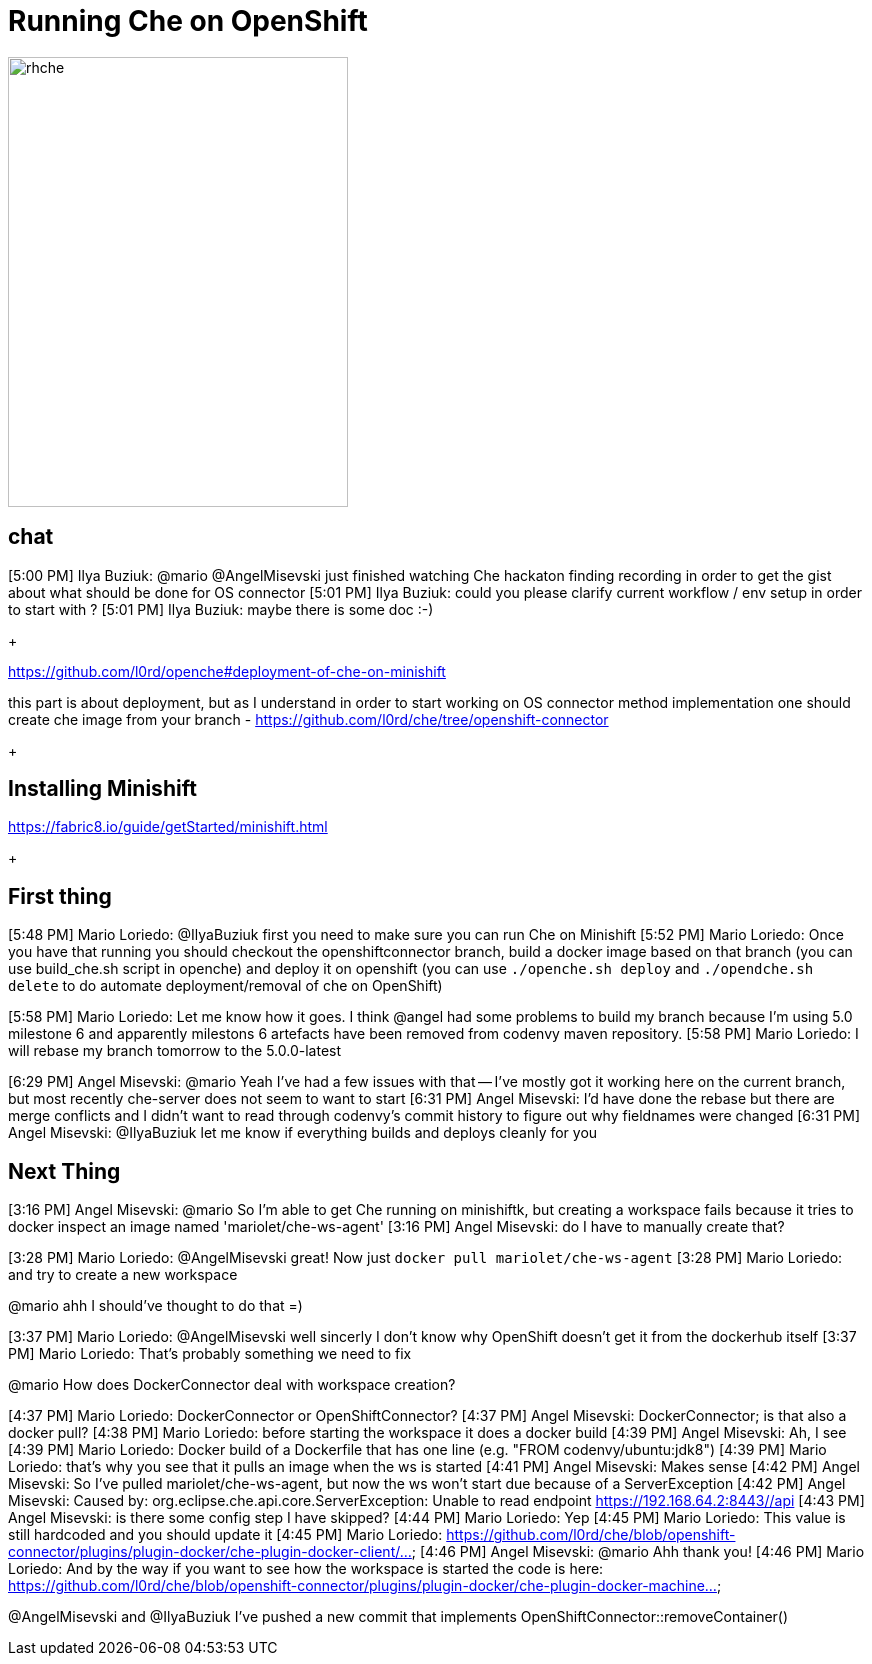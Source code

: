 = Running Che on OpenShift

image::images/che-on-openshift/rhche.png[width="340", height="450",aption="Logo"]

== chat 


[5:00 PM] Ilya Buziuk: @mario @AngelMisevski just finished watching Che hackaton finding recording in order to get the gist about what should be done for OS connector
[5:01 PM] Ilya Buziuk: could you please clarify current workflow / env setup in order to start with ?
[5:01 PM] Ilya Buziuk: maybe there is some doc :-)
+


https://github.com/l0rd/openche#deployment-of-che-on-minishift

this part is about deployment, but as I understand in order to start working on OS connector method implementation one should create che image from your branch - https://github.com/l0rd/che/tree/openshift-connector


+ 

== Installing Minishift

https://fabric8.io/guide/getStarted/minishift.html


+

== First thing

[5:48 PM] Mario Loriedo: @IlyaBuziuk first you need to make sure you can run Che on Minishift
[5:52 PM] Mario Loriedo: Once you have that running you should checkout the openshiftconnector branch, build a docker image based on that branch (you can use build_che.sh script in openche) and deploy it on openshift (you can use `./openche.sh deploy` and `./opendche.sh delete` to do automate deployment/removal of che on OpenShift)

[5:58 PM] Mario Loriedo: Let me know how it goes. I think @angel had some problems to build my branch because I'm using 5.0 milestone 6 and apparently milestons 6 artefacts have been removed from codenvy maven repository.
[5:58 PM] Mario Loriedo: I will rebase my branch tomorrow to the 5.0.0-latest


[6:29 PM] Angel Misevski: @mario Yeah I've had a few issues with that -- I've mostly got it working here on the current branch, but most recently che-server does not seem to want to start
[6:31 PM] Angel Misevski: I'd have done the rebase but there are merge conflicts and I didn't want to read through codenvy's commit history to figure out why fieldnames were changed
[6:31 PM] Angel Misevski: @IlyaBuziuk let me know if everything builds and deploys cleanly for you


== Next Thing

[3:16 PM] Angel Misevski: @mario So I'm able to get Che running on minishiftk, but creating a workspace fails because it tries to docker inspect an image named 'mariolet/che-ws-agent'
[3:16 PM] Angel Misevski: do I have to manually create that?


[3:28 PM] Mario Loriedo: @AngelMisevski great! Now just `docker pull mariolet/che-ws-agent`
[3:28 PM] Mario Loriedo: and try to create a new workspace


@mario ahh I should've thought to do that =)


[3:37 PM] Mario Loriedo: @AngelMisevski well sincerly I don't know why OpenShift doesn't get it from the dockerhub itself
[3:37 PM] Mario Loriedo: That's probably something we need to fix


@mario How does DockerConnector deal with workspace creation?


[4:37 PM] Mario Loriedo: DockerConnector or OpenShiftConnector?
[4:37 PM] Angel Misevski: DockerConnector; is that also a docker pull?
[4:38 PM] Mario Loriedo: before starting the workspace it does a docker build
[4:39 PM] Angel Misevski: Ah, I see
[4:39 PM] Mario Loriedo: Docker build of a Dockerfile that has one line (e.g. "FROM codenvy/ubuntu:jdk8")
[4:39 PM] Mario Loriedo: that's why you see that it pulls an image when the ws is started
[4:41 PM] Angel Misevski: Makes sense
[4:42 PM] Angel Misevski: So I've pulled mariolet/che-ws-agent, but now the ws won't start due because of a ServerException
[4:42 PM] Angel Misevski:
    Caused by: org.eclipse.che.api.core.ServerException: Unable to read endpoint https://192.168.64.2:8443//api
[4:43 PM] Angel Misevski: is there some config step I have skipped?
[4:44 PM] Mario Loriedo: Yep
[4:45 PM] Mario Loriedo: This value is still hardcoded and you should update it
[4:45 PM] Mario Loriedo: https://github.com/l0rd/che/blob/openshift-connector/plugins/plugin-docker/che-plugin-docker-client/...
[4:46 PM] Angel Misevski: @mario Ahh thank you!
[4:46 PM] Mario Loriedo: And by the way if you want to see how the workspace is started the code is here:
https://github.com/l0rd/che/blob/openshift-connector/plugins/plugin-docker/che-plugin-docker-machine...



@AngelMisevski and @IlyaBuziuk I've pushed a new commit that implements OpenShiftConnector::removeContainer()

